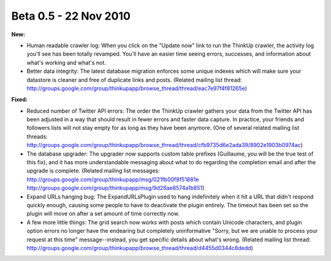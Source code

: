 Beta 0.5 - 22 Nov 2010
======================

**New:**

*   Human readable crawler log: When you click on the "Update now"
    link to run the ThinkUp crawler, the activity log you'll see has been
    totally revamped. You'll have an easier time seeing errors, successes,
    and information about what's working and what's not.

*   Better data integrity: The latest database migration enforces
    some unique indexes which will make sure your datastore is cleaner and
    free of duplicate links and posts. (Related mailing list thread:
    http://groups.google.com/group/thinkupapp/browse_thread/thread/eac7e97f4f81265e)

**Fixed:**

*   Reduced number of Twitter API errors: The order the ThinkUp
    crawler gathers your data from the Twitter API has been adjusted in a
    way that should result in fewer errors and faster data capture. In
    practice, your friends and followers lists will not stay empty for as
    long as they have been anymore. (One of several related mailing list
    threads: http://groups.google.com/group/thinkupapp/browse_thread/thread/cfb9735d6e2ada39/8902e1903b0974ac)

*   The database upgrader: The upgrader now supports custom table
    prefixes (Guillaume, you will be the true test of this fix), and it
    has more understandable messaging about what to do regarding the
    completion email and after the upgrade is complete. (Related mailing
    list messages: http://groups.google.com/group/thinkupapp/msg/021fb00f8f51881e
    http://groups.google.com/group/thinkupapp/msg/9d26ae8574a1b851)

*   Expand URLs hanging bug: The ExpandURLsPlugin used to hang
    indefinitely when it hit a URL that didn't respond quickly enough,
    causing some people to have to deactivate the plugin entirely. The
    timeout has been set so the plugin will move on after a set amount of
    time correctly now.

*   A few more little things: The grid search now works with
    posts which contain Unicode characters, and plugin option errors no
    longer have the endearing but completely uninformative "Sorry, but we
    are unable to process your request at this time" message--instead, you
    get specific details about what's wrong. (Related mailing list thread:
    http://groups.google.com/group/thinkupapp/browse_thread/thread/d4455d0344c8dedd)